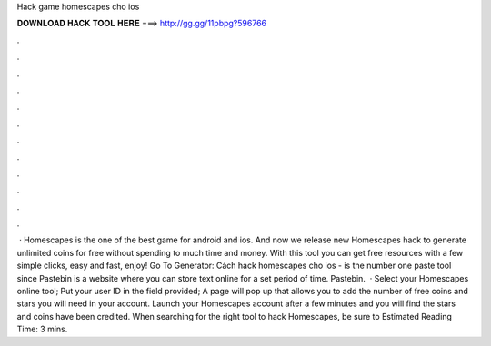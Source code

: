 Hack game homescapes cho ios

𝐃𝐎𝐖𝐍𝐋𝐎𝐀𝐃 𝐇𝐀𝐂𝐊 𝐓𝐎𝐎𝐋 𝐇𝐄𝐑𝐄 ===> http://gg.gg/11pbpg?596766

.

.

.

.

.

.

.

.

.

.

.

.

 · Homescapes is the one of the best game for android and ios. And now we release new Homescapes hack to generate unlimited coins for free without spending to much time and money. With this tool you can get free resources with a few simple clicks, easy and fast, enjoy! Go To Generator:  Cách hack homescapes cho ios -   is the number one paste tool since Pastebin is a website where you can store text online for a set period of time. Pastebin.  · Select your Homescapes online tool; Put your user ID in the field provided; A page will pop up that allows you to add the number of free coins and stars you will need in your account. Launch your Homescapes account after a few minutes and you will find the stars and coins have been credited. When searching for the right tool to hack Homescapes, be sure to Estimated Reading Time: 3 mins.